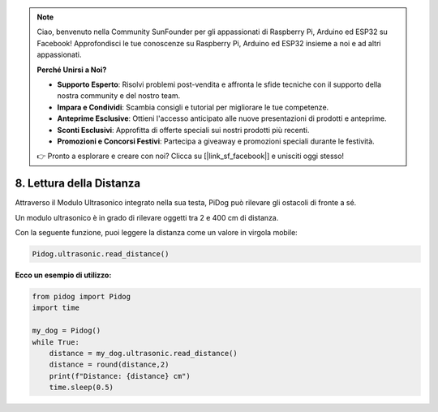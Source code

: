 .. note::

    Ciao, benvenuto nella Community SunFounder per gli appassionati di Raspberry Pi, Arduino ed ESP32 su Facebook! Approfondisci le tue conoscenze su Raspberry Pi, Arduino ed ESP32 insieme a noi e ad altri appassionati.

    **Perché Unirsi a Noi?**

    - **Supporto Esperto**: Risolvi problemi post-vendita e affronta le sfide tecniche con il supporto della nostra community e del nostro team.
    - **Impara e Condividi**: Scambia consigli e tutorial per migliorare le tue competenze.
    - **Anteprime Esclusive**: Ottieni l'accesso anticipato alle nuove presentazioni di prodotti e anteprime.
    - **Sconti Esclusivi**: Approfitta di offerte speciali sui nostri prodotti più recenti.
    - **Promozioni e Concorsi Festivi**: Partecipa a giveaway e promozioni speciali durante le festività.

    👉 Pronto a esplorare e creare con noi? Clicca su [|link_sf_facebook|] e unisciti oggi stesso!

8. Lettura della Distanza
=============================

Attraverso il Modulo Ultrasonico integrato nella sua testa, PiDog può rilevare gli ostacoli di fronte a sé.

Un modulo ultrasonico è in grado di rilevare oggetti tra 2 e 400 cm di distanza.

Con la seguente funzione, puoi leggere la distanza come un valore in virgola mobile:

.. code-block:: python

    Pidog.ultrasonic.read_distance()

**Ecco un esempio di utilizzo:**

.. code-block:: python

    from pidog import Pidog
    import time

    my_dog = Pidog()
    while True:
        distance = my_dog.ultrasonic.read_distance()
        distance = round(distance,2)
        print(f"Distance: {distance} cm")
        time.sleep(0.5)
